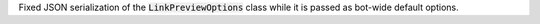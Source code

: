 Fixed JSON serialization of the :code:`LinkPreviewOptions` class while it is passed
as bot-wide default options.
